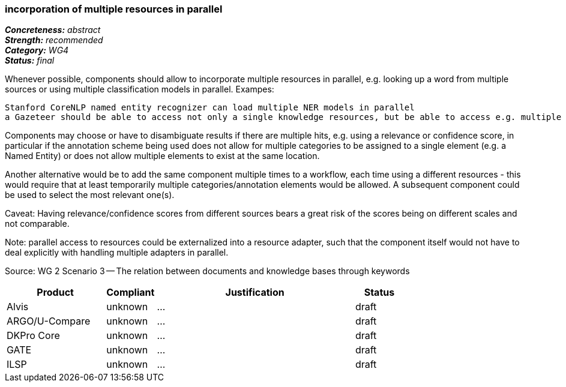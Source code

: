 ===  incorporation of multiple resources in parallel

[%hardbreaks]
[small]#*_Concreteness:_* __abstract__#
[small]#*_Strength:_*     __recommended__#
[small]#*_Category:_*     __WG4__#
[small]#*_Status:_*       __final__#



Whenever possible, components should allow to incorporate multiple resources in parallel, e.g. looking up a word from multiple sources or using multiple classification models in parallel. Exampes:

    Stanford CoreNLP named entity recognizer can load multiple NER models in parallel
    a Gazeteer should be able to access not only a single knowledge resources, but be able to access e.g. multiple SparQL endpoints

Components may choose or have to disambiguate results if there are multiple hits, e.g. using a relevance or confidence score, in particular if the annotation scheme being used does not allow for multiple categories to be assigned to a single element (e.g. a Named Entity) or does not allow multiple elements to exist at the same location.

Another alternative would be to add the same component multiple times to a workflow, each time using a different resources - this would require that at least temporarily multiple categories/annotation elements would be allowed. A subsequent component could be used to select the most relevant one(s).

Caveat: Having relevance/confidence scores from different sources bears a great risk of the scores being on different scales and not comparable.

Note: parallel access to resources could be externalized into a resource adapter, such that the component itself would not have to deal explicitly with handling multiple adapters in parallel. 

Source: WG 2 Scenario 3 — The relation between documents and knowledge bases through keywords

// Below is an example of how a compliance evaluation table could look. This is presently optional
// and may be moved to a more structured/principled format later maintained in separate files.
[cols="2,1,4,1"]
|====
|Product|Compliant|Justification|Status

| Alvis
| unknown
| ...
| draft

| ARGO/U-Compare
| unknown
| ...
| draft

| DKPro Core
| unknown
| ...
| draft

| GATE
| unknown
| ...
| draft

| ILSP
| unknown
| ...
| draft
|====
